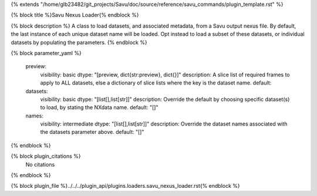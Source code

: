 {% extends "/home/glb23482/git_projects/Savu/doc/source/reference/savu_commands/plugin_template.rst" %}

{% block title %}Savu Nexus Loader{% endblock %}

{% block description %}
A class to load datasets, and associated metadata, from a Savu output nexus file. By default, the last instance of each unique dataset name will be loaded. Opt instead to load a subset of these datasets, or individual datasets by populating the parameters. 
{% endblock %}

{% block parameter_yaml %}

        preview:
            visibility: basic
            dtype: "[preview, dict{str:preview}, dict{}]"
            description: A slice list of required frames to apply to ALL datasets, else a dictionary of slice lists where the key is the dataset name.
            default: 
        
        datasets:
            visibility: basic
            dtype: "[list[],list[str]]"
            description: Override the default by choosing specific dataset(s) to load, by stating the NXdata name.
            default: "[]"
        
        names:
            visibility: intermediate
            dtype: "[list[],list[str]]"
            description: Override the dataset names associated with the datasets parameter above.
            default: "[]"
        
{% endblock %}

{% block plugin_citations %}
    No citations
{% endblock %}

{% block plugin_file %}../../../plugin_api/plugins.loaders.savu_nexus_loader.rst{% endblock %}
